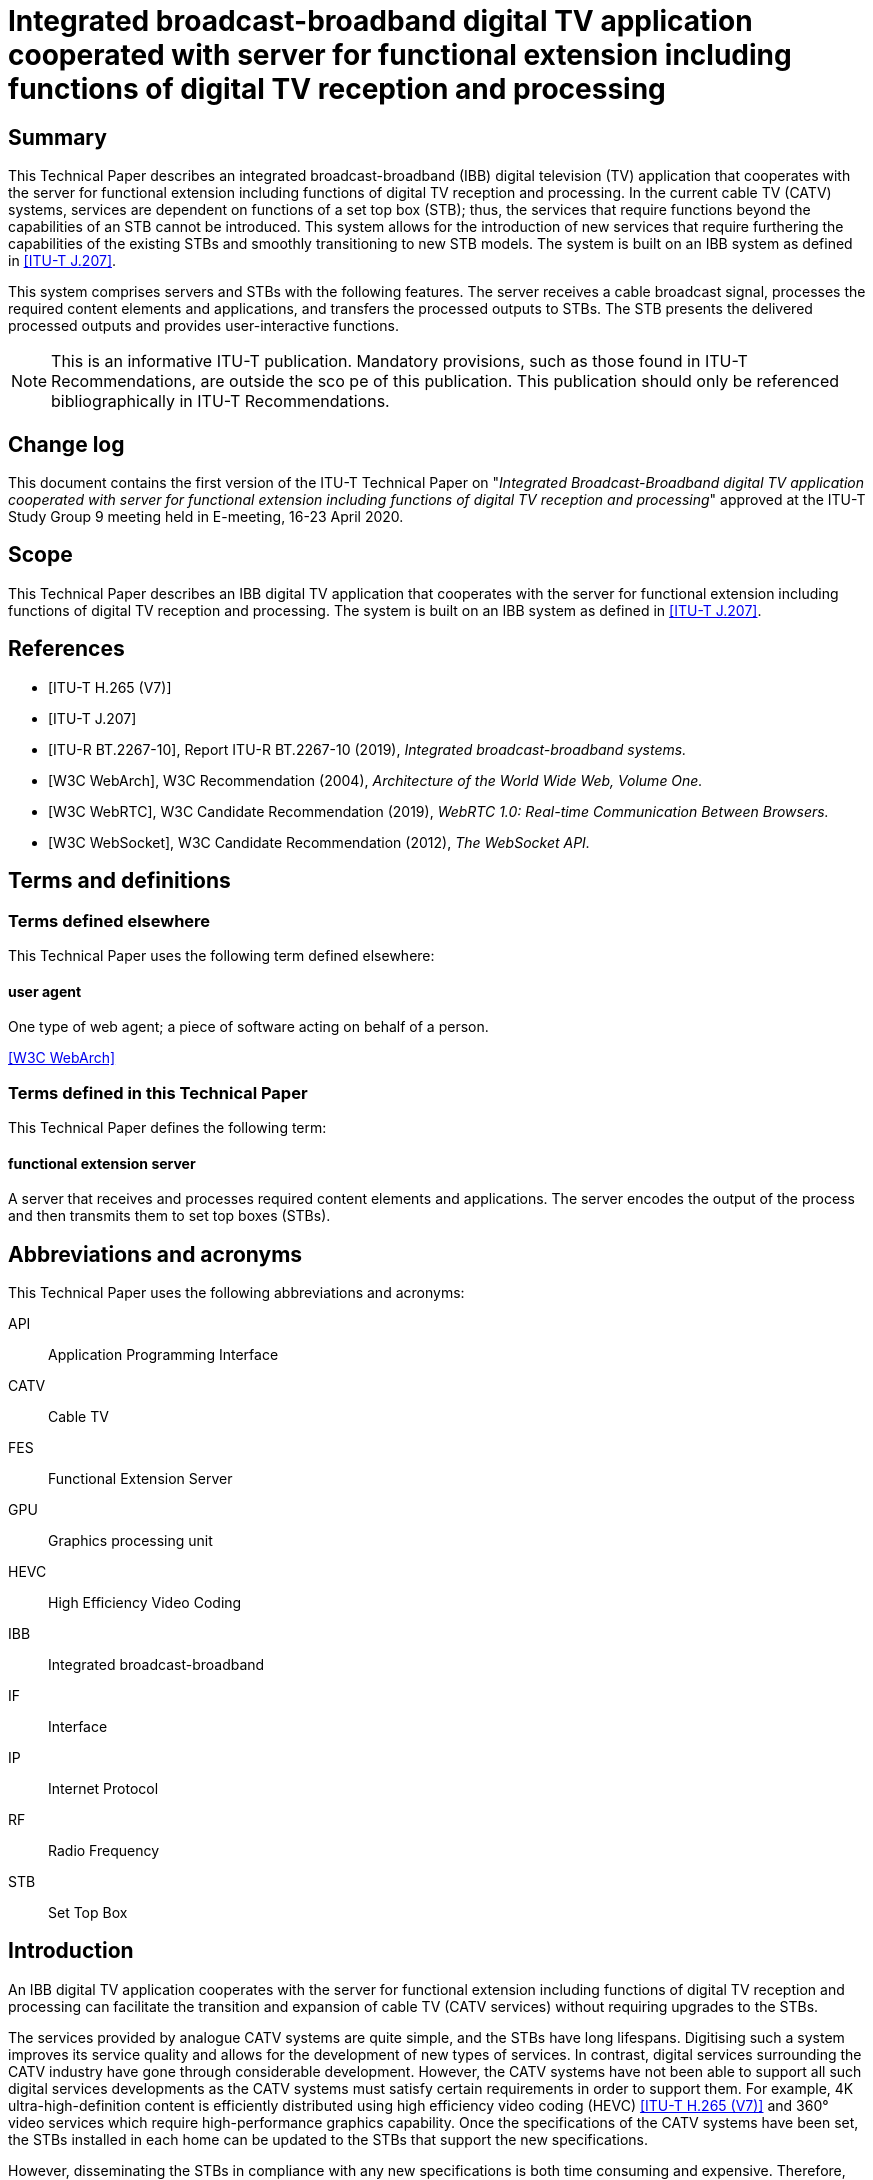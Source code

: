 = Integrated broadcast-broadband digital TV application cooperated with server for functional extension including functions of digital TV reception and processing
:bureau: T
:docnumber: JSTP-IBBDTV
:title-en: Integrated broadcast-broadband digital TV application cooperated with server for functional extension including functions of digital TV reception and processing
:published-date: 2020-04
:copyright-year: 2020
:status: in-force
:language: en
:doctype: technical-paper
:keywords: IBB system, server-side processing, STB, streaming
:fullname_1: Masayoshi Onishi
:affiliation_1: NHK (Japan Broadcasting Corporation)
:address_1: Japon
:email_1: oonsihi.m-jc@nhk.or.jp
:imagesdir: images/T-TUT-CABLETV-2020
:docfile: T-TUT-CABLETV-2020.adoc
:mn-document-class: itu
:mn-output-extensions: xml,html,doc,pdf,rxl
:local-cache-only:
:data-uri-image:

[abstract]
== Summary

This Technical Paper describes an integrated broadcast-broadband (IBB) digital television (TV) application that cooperates with the server for functional extension including functions of digital TV reception and processing. In the current cable TV (CATV) systems, services are dependent on functions of a set top box (STB); thus, the services that require functions beyond the capabilities of an STB cannot be introduced. This system allows for the introduction of new services that require furthering the capabilities of the existing STBs and smoothly transitioning to new STB models. The system is built on an IBB system as defined in <<j207>>.

This system comprises servers and STBs with the following features. The server receives a cable broadcast signal, processes the required content elements and applications, and transfers the processed outputs to STBs. The STB presents the delivered processed outputs and provides user-interactive functions.

NOTE: This is an informative ITU-T publication. Mandatory provisions, such as those found in ITU-T Recommendations, are outside the sco pe of this publication. This publication should only be referenced bibliographically in ITU-T Recommendations.

[preface]
== Change log

This document contains the first version of the ITU-T Technical Paper on "_Integrated Broadcast-Broadband digital TV application cooperated with server for functional extension including functions of digital TV reception and processing_" approved at the ITU-T Study Group 9 meeting held in E-meeting, 16-23 April 2020.

== Scope

This Technical Paper describes an IBB digital TV application that cooperates with the server for functional extension including functions of digital TV reception and processing. The system is built on an IBB system as defined in <<j207>>.

[bibliography]
== References

* [[[h265,ITU-T H.265 (V7)]]]

* [[[j207,ITU-T J.207]]]

* [[[bt2267-10,ITU-R BT.2267-10]]], Report ITU-R BT.2267-10 (2019), _Integrated broadcast-broadband systems._

* [[[webarch,W3C WebArch]]], W3C Recommendation (2004), _Architecture of the World Wide Web, Volume One._

* [[[webrtc,W3C WebRTC]]], W3C Candidate Recommendation (2019), _WebRTC 1.0: Real-time Communication Between Browsers._

* [[[websocket,W3C WebSocket]]], W3C Candidate Recommendation (2012), _The WebSocket API._

== Terms and definitions

=== Terms defined elsewhere

This Technical Paper uses the following term defined elsewhere:

==== user agent

One type of web agent; a piece of software acting on behalf of a person.

[.source]
<<webarch>>

=== Terms defined in this Technical Paper

This Technical Paper defines the following term:

==== functional extension server

A server that receives and processes required content elements and applications. The server encodes the output of the process and then transmits them to set top boxes (STBs).

== Abbreviations and acronyms

This Technical Paper uses the following abbreviations and acronyms:

API:: Application Programming Interface
CATV:: Cable TV
FES:: Functional Extension Server
GPU:: Graphics processing unit
HEVC:: High Efficiency Video Coding
IBB:: Integrated broadcast-broadband
IF:: Interface
IP:: Internet Protocol
RF:: Radio Frequency
STB:: Set Top Box

== Introduction

An IBB digital TV application cooperates with the server for functional extension including functions of digital TV reception and processing can facilitate the transition and expansion of cable TV (CATV services) without requiring upgrades to the STBs.

The services provided by analogue CATV systems are quite simple, and the STBs have long lifespans. Digitising such a system improves its service quality and allows for the development of new types of services. In contrast, digital services surrounding the CATV industry have gone through considerable development. However, the CATV systems have not been able to support all such digital services developments as the CATV systems must satisfy certain requirements in order to support them. For example, 4K ultra-high-definition content is efficiently distributed using high efficiency video coding (HEVC) <<h265>> and 360° video services which require high-performance graphics capability. Once the specifications of the CATV systems have been set, the STBs installed in each home can be updated to the STBs that support the new specifications.

However, disseminating the STBs in compliance with any new specifications is both time consuming and expensive. Therefore, CATV operators cannot quickly provide such new services.

Server-side processing technology is a possible solution to this problem. The most important aspect of this approach is that the functions of an STB are delegated to a server(s). With this approach, the STB is merely responsible for presenting the content and supporting interaction between the server and user. The servers rather than STB, performs all the processing required to provide the services and delivers the processed outputs to the STB.

<<fig1>> shows an overview of the IBB digital TV application cooperates with the functional extension server (FES). The FES receives and processes CATV broadcaster services which are digital TV contents and web application. In this system, existing and advanced services are provided by a CATV broadcaster. Existing services can be supported by the STBs and comprise video streaming coded using a diffusion method through broadcasting radio frequency (RF) signals. Advanced services are not supported by the STBs. Examples of the advanced services are video streaming coded using a state-of-the-art method through broadcasting RF signals, as well as interactive content produced using graphics processing unit (GPU) through Internet protocol (IP) data signal. This system enables STBs to provide advanced services through the FES that receives and processes the advanced services from the broadcaster.

With the goal of designing a system model for this approach, this Technical Paper describes the architecture of the IBB digital TV application cooperates with the FES. In addition, a few use cases are described.

[[fig1]]
.Overview of IBB digital TV application cooperating with the FES
image::img01.png[]

NOTE: The STB in this figure is assumed to have challenges to receive advanced services directly, i.e., without server-side reception and processing.

NOTE: The server-side reception and processing may have impacts to the network on the data rate requirements or the qualities of services in case the coding method is changed.

== Use cases

This clause describes the use cases for the IBB digital TV application that cooperates with the FES.

=== Use case 1: Utilizing an advanced function

Continuous efforts are being made to develop audio-visual coding schemes with higher efficiencies. In some cases, these newly developed schemes may not be compatible with those used in existing STBs. Instead of replacing old STBs, transcoding in servers can be an alternative approach for introducing these new schemes.

Once an STB is equipped with codecs according to specification decisions, the STB cannot play content encoded by a new coding scheme introduced later. The signals that employ new schemes are received by the cable broadcast reception components in a server and decoded. The audio-visual signals processed by the FES are delivered to the STB over a broadband network using the acceptable encoding schemes for STBs. <<fig2>> illustrates the process of use case 1.

[[fig2]]
.Use case 1: Utilizing an advanced function
image::img02.png[]

=== Use case 2: Utilizing functions not equipped for new services

Current broadcasting stations are developing various web services related to programmes over the Internet. When the same services are offered to cable STBs, functions that exceed the capabilities of existing cable STBs may be required, such as 360° videos or multi-view functionality. The 360° videos require extremely high-performance graphics processing, which is typically provided by a GPU, while multi-view functionality requires multiple video decoders. By utilising the IBB digital TV application corporates with the FES, video image decoding is performed on the server(s) in accordance with interactions from a user, and the decoded images are delivered to an existing STB using an acceptable scheme for the STB. The scheme includes an encode and transmit method. Therefore, users who do not have the latest-model STB can still enjoy services such as 360° videos or multi-view functionalities for live sports programmes. <<fig3>> illustrates the process of use case 2. The 360° provider may be a CATV broadcaster or a third party.

[[fig3]]
.Use case 2: Overview of 360° video services for existing STBs
image::img03.png[]

== Architecture of IBB digital TV application cooperating with the FES

=== Overview

[[fig4]]
.Architecture overview of IBB digital TV application cooperating with the FES
image::img04.png[]

<<fig4>> shows the architecture overview of the IBB digital TV application that cooperates with the FES. The system provides a server-side reception and processing service to the STB. This system is based on the Hybridcast system model described in Annex 2 of <<bt2267-10>>. Hybridcast is one of the IBB systems defined in <<j207>>. The architecture of the IBB digital TV application that cooperates with the FES consists of a broadcaster, a FES operator, and one or more STBs.

The CATV broadcaster transmits a broadcasting RF signal including a programme and a signal for launching an application to the STB. The STB receives the broadcasting RF signal from the CATV broadcaster and transmits IP data signal to and from the FES. The FES operator executes FESs which make it possible to provide broadcaster services that cannot be handled by the STBs. The FES receives the broadcaster service through the broadcasting RF signal and IP data signal. The broadcaster services comprise audio-visual content and web applications. The broadcasting RF signal provides audio-visual contents from the CATV broadcaster to the FES and the IP data signal provides web applications from CATV broadcaster to the FES. The broadcasting RF signals are transmitted through the RF channels over the CATV network whereas the IP data signal are transmitted over the Internet which includes the CATV network. The broadcaster services through the IP data signal may be provided by a CATV broadcaster or a third party. The FESs receive and process the broadcaster services, and they transfer (via the IP data signal) the processed outputs using a method that can be interpreted by an existing STB. In addition, the FESs are within either the CATV network or the other cloud services network. The STB has a user agent that presents the processed outputs from the FES and transmits the user interaction signals through IP data signal.

For an IBB system, an application is generally executed by the STB user agent ((a) in <<fig4>>). In the IBB digital TV application cooperates with the FES, a web application that requires an extension is executed on the FES when the user agent lacks the functionality to execute it ((b) in <<fig4>>). The FES utilization is switched by a capability check on the user agent. Once the FES utilization has been defined, the user agent executes a viewer application owned by the STB or provided by a web server to receive the processed output.

=== Functions of each system element

[[broadcaster]]
==== Broadcaster

The broadcaster shown in <<fig4>> is an entity in a cable network that performs the same role as a broadcaster in the system model described in Annex 2 of <<bt2267-10>>.

==== Functional extension server operator

The FES operator shown in <<fig4>> belongs to a service provider that performs the same roles as that in the system model described in Annex 2 of <<bt2267-10>>. The operator is intended to provide the output of processing received data using an acceptable method for the STB. The operator executes FESs.

===== Functional extension server

The FES handles the functions that cannot be executed by an existing STB. The FES receives data regarding broadcaster services from a broadcaster, processes the received data, and transmits the outputs of processing to the STB. The FES encodes the outputs of processing to a form acceptable by the STB and transmits the processed outputs to the STB. A block diagram of this process is shown in <<fig5>>. The FES also receives a control message, such as user interaction, from the STB and updates the processing. In addition, the server may provide a viewer application to the STB.

The server is composed of the following components:

* *broadcast signal interface (IF)*: Receives broadcast signals from broadcaster and sends the signals to the demux/decoder.
* *demux/decoder*: Receives, demultiplexes, and decodes broadcast signals and sends the signals to the processing function.
* *session establishment function*: Exchanges coding parameters, such as bitrate, video resolution, and video frame rate, between the FES and STB to establish a session and sends the parameters to the encoder.
* *processing function*: Processes decoded data from the demux/decoder and application extension and sends the output of processing to the encoder.
* *encoder*: Encodes the processed output from the processing function with the encoding method, as instructed by the session establishment function.
* *data transmission function*: Transmits the output of the encoder to the STB.
* *data reception function*: Transmits a control message, such as user interaction, from the STB to the processing function.

[[fig5]]
.Block diagram of processing server
image::img05.png[]

[[stb]]
==== STB

The STB is an entity on a cable network that plays the same role as the receiver in the system model described in Annex 2 of <<bt2267-10>>. The STB has a user agent that executes a viewer application.

==== Viewer application

The user agent in the STB executes the viewer application, which also communicates with the FES. <<fig6>> shows a block diagram of the viewer application. This application is owned by the STB or provided by a web server.

The viewer application receives and presents the outputs from the FES. Additionally, it sends a control message, such as a remote controller operation, which is a type of user interaction, to the FES. The remote controller operation is the pressing or releasing of a button on the remote controller device of the STB. In this operation, the control message includes a key code that identifies the type of button for the remote controller device. To obtain the key code, the viewer application uses the application programming interface (API) of an IBB system, such as the Hybridcast API. The Hybridcast APIs include a keyboard event API that can obtain the key code. The viewer application has a control message listener that uses the keyboard event API for remote controller operations.

The application performs the following functions:

* *session establishment function*: Exchanges coding parameters, such as bitrate, video resolution, and video frame rate, between the STB and FES to establish a session. Additionally, it sends the parameters to the data presentation function.
* *data reception function*: Transmits the output from the FES to the data presentation function.
* *data presentation function*: Decodes and presents the output from the FES.
* *control message listener*: Listens to control messages, such as user interactions, and sends control messages to the data transmission function.
* *data transmission function*: Transmits control messages from the control message listener to the FES.

[[fig6]]
.Block diagram of viewer application
image::img06.png[]

=== Integration of FES and STB

In the integration system of the FES and the STB, the capabilities that the STB possesses, and the capabilities required for the service are collated to determine the use of the FES. Then, the integration system establishes a session between the FES and the STB. Lastly, the integration system transmits the processed output from the FES to the STB.

The procedure from determination processing to transmission can be described as follows:

. A user launches the user agent on the STB.
. The user agent obtains an application for determining FES utilization from an external server. The application for determining FES utilization has the following routines:

.. The application for determining FES utilization obtains a list of capabilities required for the service that the user wishes to receive.
.. The application for determining FES utilization collates information on whether the STB can be executed for each value obtained in routine I

... If the collation result is fully successful, then the services that the user wants to receive are executed on the STB.
... If the collation result includes one or more false value, then the application attempts to establish the session between the STB and FES (procedure 3).

. In the case of FES utilization, the parameters for transmission are exchanged between the FES and the STB.
. The session between the FES and the STB is established, and the processed output on the FES is then transmitted to the STB.

The above procedure can be implemented as the following method in the case of Hybridcast:

The Hybridcast defines non-broadcast-oriented managed applications that can be activated regardless of broadcast signal reception. In step 1, the procedure uses a user agent that can launch the application as a non-broadcast-oriented managed application. In step 2, the procedure executes the application for determining FES utilization as the non-broadcast-oriented managed applications.

Here, the capability information collated in this procedure is classified into two types. The determination routines for each type are as follows:

* Coding information: Because the decode function cannot be controlled by the user agent, this system uses the hasCapability API defined in Hybridcast as an API for determining the STB capabilities. The application for determination of FES utilization can execute routine II through the implementation of the hasCapability API by the STB, which returns the STB capabilities. For example, when collating ITU-T H.264 as a decode function, the value of the character string "H.264" is added as an item to the list of routine I, and the application in routine II executes the script statement such as "hasCapability ('H.264')".
* API information: This is the information of APIs or objects for user agents. If the syntax for confirmation whether APIs or objects are defined is specified on the application platform, the syntax is used for collation. For example, in the case of JavaScript, which is the Hybridcast application execution engine, assuming that the API name for the collation is "exampleFunction", the value of the character string "exampleFunction" is added to the list of routine I, and the application in routine II executes a statement that processes "exampleFunction" as an undefined value with a strict equals operator, such as "exampleFunction === undefined".

The process of acquiring the list of capabilities in routine I may be incorporated in the determination application, or the list of capabilities may be separately acquired from an external server.

In procedure 3, the viewer application requests and establishes a session with the processing server. The following parameters are exchanged during session establishment:

* Coding scheme for video/audio/subtitles
* Video/audio bitrate
* Video resolution
* Video frame rate
* Audio sampling rate
* Number of audio channels

During session establishment, the FES continues transmitting the processed video to the viewer application. The viewer application transmits control messages according to the user interactions. The processing functions of the FES update the received data in response to the control message.

Low system response latency is achieved to improve user experience. Additionally, the integration system employs an IBB system similar to Hybridcast, which adopts web standard technology. Hence, it is recommended that the system uses web standard technologies for its transmission protocol. One of the technologies utilized for the low-delay transmission of video signals is WebRTC <<webrtc>>, which shows high affinities with Hybridcast systems. Additionally, WebSocket <<websocket>> can be easily used for interactive communication across devices, particularly in IBB systems involving web technology.

== An implementation example

An overview of the prototype implementation is shown in <<fig7>>. The prototype system includes a prototype receiver, which is implemented with WebRTC, to encode and transmit the processed output. Additionally, the receiver is equivalent to the STB described in <<stb>>, and it displays 360° videos on a TV screen with remote controller operations. The function of the 360° video streaming server in <<fig7>> is equivalent to the broadcast service from the broadcaster described in <<broadcaster>>. <<fig8>> shows an example of a 360° video displayed by the prototype receiver. The screen on the receiver is the output of processing from the FES. The screen is composed of the 360° video, operation navigation, and multi-view on the FES. The user can operate the viewing field of the 360° video using the remote controller device according to the operation navigation. Multi-view simultaneously displays three aspects of the 360° video.

[[fig7]]
.Overview of prototype of IBB digital TV application cooperated with the FES
image::img07.png[]

[[fig8]]
.Example of a 360° video displayed by the prototype receiver
image::img08.png[]